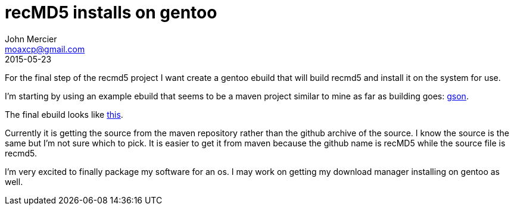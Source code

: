 = recMD5 installs on gentoo
John Mercier <moaxcp@gmail.com>
2015-05-23
:jbake-type: post
:jbake-status: published
For the final step of the recmd5 project I want create a gentoo ebuild that will build recmd5 and install it on the
system for use.

I'm starting by using an example ebuild that seems to be a maven project similar to mine as far as building goes:
https://sources.gentoo.org/cgi-bin/viewvc.cgi/gentoo-x86/dev-java/gson/gson-2.3.1.ebuild?view=markup[gson].

The final ebuild looks like https://github.com/moaxcp/moaxcp-gentoo-overlay/blob/master/dev-java/recMD5/recMD5-1.0.1.ebuild[this].

Currently it is getting the source from the maven repository rather than the github archive of the source. I know the
source is the same but I'm not sure which to pick. It is easier to get it from maven because the github name is recMD5
while the source file is recmd5.

I'm very excited to finally package my software for an os. I may work on getting my download manager installing on
gentoo as well.